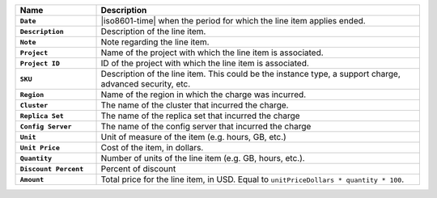 .. list-table::
   :header-rows: 1
   :stub-columns: 1
   :widths: 20 80

   * - Name
     - Description

   * - ``Date``
     - |iso8601-time| when the period for which the line item applies
       ended.

   * - ``Description``
     - Description of the line item.

   * - ``Note``
     - Note regarding the line item.

   * - ``Project``
     - Name of the project with which the line item is associated.

   * - ``Project ID``
     - ID of the project with which the line item is associated.

   * - ``SKU``
     - Description of the line item. This could be the instance type, a
       support charge, advanced security, etc.

   * - ``Region``
     - Name of the region in which the charge was incurred.

   * - ``Cluster``
     - The name of the cluster that incurred the charge.

   * - ``Replica Set``
     - The name of the replica set that incurred the charge

   * - ``Config Server``
     - The name of the config server that incurred the charge

   * - ``Unit``
     - Unit of measure of the item (e.g. hours, GB, etc.)

   * - ``Unit Price``
     - Cost of the item, in dollars.

   * - ``Quantity``
     - Number of units of the line item (e.g. GB, hours, etc.).

   * - ``Discount Percent``
     - Percent of discount

   * - ``Amount``

     - Total price for the line item, in USD. Equal to
       ``unitPriceDollars * quantity * 100``.

